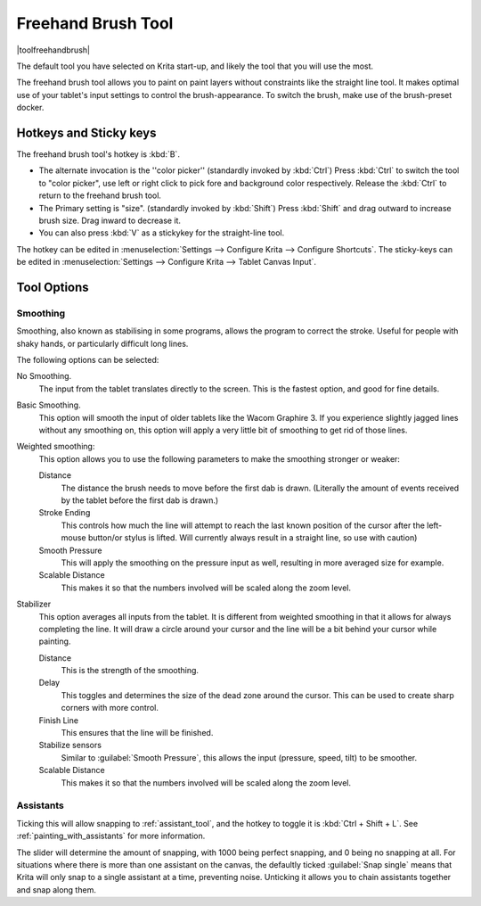 .. meta::
   :description:
        Krita's freehand brush tool reference, containing how to use the stabilizer in krita.

.. metadata-placeholder

   :authors: - Wolthera van Hövell tot Westerflier <griffinvalley@gmail.com>
             - Boudewijn Rempt <boud@valdyas.org>
             - Nmaghrufusman
   :license: GNU free documentation license 1.3 or later.

.. index:: !Freehand Brush, Freehand
.. _freehand_brush_tool:

===================
Freehand Brush Tool
===================

|toolfreehandbrush|

The default tool you have selected on Krita start-up, and likely the tool that you will use the most.

The freehand brush tool allows you to paint on paint layers without constraints like the straight line tool. It makes optimal use of your tablet's input settings to control the brush-appearance.
To switch the brush, make use of the brush-preset docker.

Hotkeys and Sticky keys
-----------------------

The freehand brush tool's hotkey is :kbd:`B`.

* The alternate invocation is the ''color picker'' (standardly invoked by :kbd:`Ctrl`) Press :kbd:`Ctrl` to switch the tool to "color picker", use left or right click to pick fore and background color respectively. Release the :kbd:`Ctrl` to return to the freehand brush tool.
* The Primary setting is "size". (standardly invoked by :kbd:`Shift`) Press :kbd:`Shift` and drag outward to increase brush size. Drag inward to decrease it.
* You can also press :kbd:`V` as a stickykey for the straight-line tool.

The hotkey can be edited in :menuselection:`Settings --> Configure Krita --> Configure Shortcuts`.
The sticky-keys can be edited in :menuselection:`Settings --> Configure Krita --> Tablet Canvas Input`.

Tool Options
------------

.. index:: Basic Smooth, No Smoothing, Weighted Smoothing, Stabilizer
.. _stroke_smoothing:

Smoothing
~~~~~~~~~

Smoothing, also known as stabilising in some programs, allows the program to correct the stroke. Useful for people with shaky hands, or particularly difficult long lines.

The following options can be selected:

No Smoothing.
    The input from the tablet translates directly to the screen. This is the fastest option, and good for fine details.
Basic Smoothing.
    This option will smooth the input of older tablets like the Wacom Graphire 3. If you experience slightly jagged lines without any smoothing on, this option will apply a very little bit of smoothing to get rid of those lines.
Weighted smoothing:
    This option allows you to use the following parameters to make the smoothing stronger or weaker:

    Distance
        The distance the brush needs to move before the first dab is drawn. (Literally the amount of events received by the tablet before the first dab is drawn.)
    Stroke Ending
        This controls how much the line will attempt to reach the last known position of the cursor after the left-mouse button/or stylus is lifted. Will currently always result in a straight line, so use with caution)
    Smooth Pressure
        This will apply the smoothing on the pressure input as well, resulting in more averaged size for example.
    Scalable Distance
        This makes it so that the numbers involved will be scaled along the zoom level.

Stabilizer
    This option averages all inputs from the tablet. It is different from weighted smoothing in that it allows for always completing the line. It will draw a circle around your cursor and the line will be a bit behind your cursor while painting.

    Distance
        This is the strength of the smoothing.
    Delay
        This toggles and determines the size of the dead zone around the cursor. This can be used to create sharp corners with more control.
    Finish Line
        This ensures that the line will be finished.
    Stabilize sensors
        Similar to :guilabel:`Smooth Pressure`, this allows the input (pressure, speed, tilt) to be smoother.
    Scalable Distance
        This makes it so that the numbers involved will be scaled along the zoom level.

.. index:: Painting Assistants

Assistants
~~~~~~~~~~

Ticking this will allow snapping to :ref:`assistant_tool`, and the hotkey to toggle it is :kbd:`Ctrl + Shift + L`. See :ref:`painting_with_assistants` for more information.

The slider will determine the amount of snapping, with 1000 being perfect snapping, and 0 being no snapping at all. For situations where there is more than one assistant on the canvas, the defaultly ticked :guilabel:`Snap single` means that Krita will only snap to a single assistant at a time, preventing noise. Unticking it allows you to chain assistants together and snap along them.
